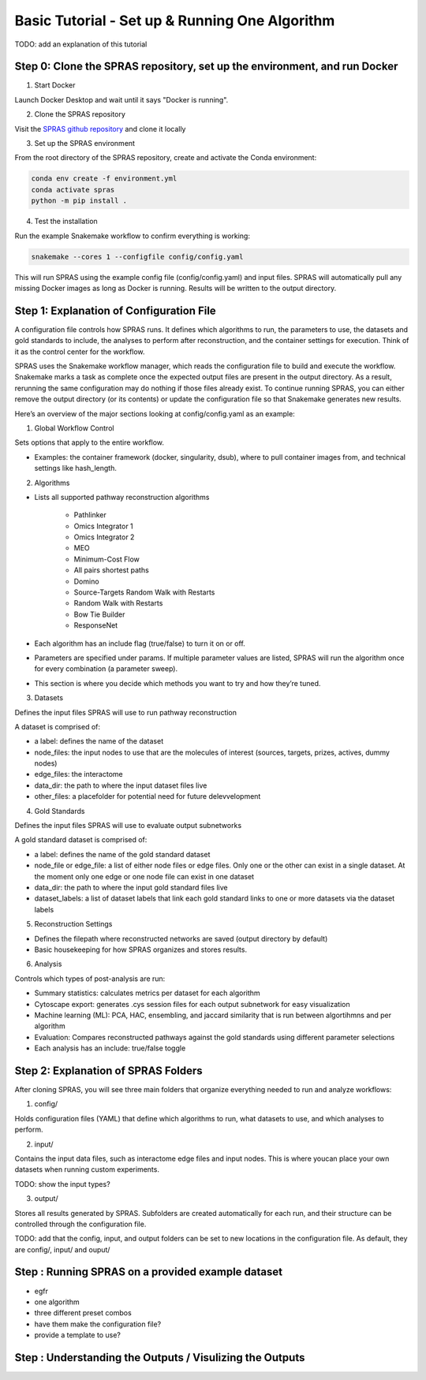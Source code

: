 Basic Tutorial - Set up & Running One Algorithm
=================================================

TODO: add an explanation of this tutorial

Step 0: Clone the SPRAS repository, set up the environment, and run Docker
--------------------------------------------------------------------------

1. Start Docker

Launch Docker Desktop and wait until it says "Docker is running".

2. Clone the SPRAS repository

Visit the `SPRAS github repository <https://github.com/Reed-CompBio/spras>`__ and clone it locally

3. 	Set up the SPRAS environment

From the root directory of the SPRAS repository, create and activate the Conda environment:

.. code:: bash

    conda env create -f environment.yml
    conda activate spras
    python -m pip install .

4. Test the installation

Run the example Snakemake workflow to confirm everything is working:

.. code:: bash

    snakemake --cores 1 --configfile config/config.yaml

This will run SPRAS using the example config file (config/config.yaml) and input files. 
SPRAS will automatically pull any missing Docker images as long as Docker is running.
Results will be written to the output directory.

Step 1: Explanation of Configuration File
------------------------------------------

A configuration file controls how SPRAS runs.  It defines which algorithms to run, the parameters to use, the datasets and gold standards to include, the analyses to perform after reconstruction, and the container settings for execution. Think of it as the control center for the workflow.

SPRAS uses the Snakemake workflow manager, which reads the configuration file to build and execute the workflow. Snakemake marks a task as complete once the expected output files are present in the output directory. As a result, rerunning the same configuration may do nothing if those files already exist. To continue running SPRAS, you can either remove the output directory (or its contents) or update the configuration file so that Snakemake generates new results.

Here’s an overview of the major sections looking at config/config.yaml as an example:

1. Global Workflow Control

Sets options that apply to the entire workflow.

- Examples: the container framework (docker, singularity, dsub), where to pull container images from, and technical settings like hash_length.

2. Algorithms

- Lists all supported pathway reconstruction algorithms

    - Pathlinker
    - Omics Integrator 1
    - Omics Integrator 2
    - MEO
    - Minimum-Cost Flow
    - All pairs shortest paths
    - Domino
    - Source-Targets Random Walk with Restarts
    - Random Walk with Restarts
    - Bow Tie Builder
    - ResponseNet 

- Each algorithm has an include flag (true/false) to turn it on or off.
- Parameters are specified under params. If multiple parameter values are listed, SPRAS will run the algorithm once for every combination (a parameter sweep).
- This section is where you decide which methods you want to try and how they’re tuned.

3. Datasets

Defines the input files SPRAS will use to run pathway reconstruction

A dataset is comprised of: 

- a label: defines the name of the dataset
- node_files: the input nodes to use that are the molecules of interest (sources, targets, prizes, actives, dummy nodes)
- edge_files: the interactome
- data_dir: the path to where the input dataset files live
- other_files: a placefolder for potential need for future delevvelopment

4. Gold Standards

Defines the input files SPRAS will use to evaluate output subnetworks

A gold standard dataset is comprised of: 

- a label: defines the name of the gold standard dataset
- node_file or edge_file: a list of either node files or edge files. Only one or the other can exist in a single dataset. At the moment only one edge or one node file can exist in one dataset
- data_dir: the path to where the input gold standard files live
- dataset_labels: a list of dataset labels that link each gold standard links to one or more datasets via the dataset labels

5. Reconstruction Settings

- Defines the filepath where reconstructed networks are saved (output directory by default)
- Basic housekeeping for how SPRAS organizes and stores results.

6. Analysis

Controls which types of post-analysis are run:

- Summary statistics: calculates metrics per dataset for each algorithm
- Cytoscape export: generates .cys session files for each output subnetwork for easy visualization
- Machine learning (ML): PCA, HAC, ensembling, and jaccard similarity that is run between algortihmns and per algorithm
- Evaluation: Compares reconstructed pathways against the gold standards using different parameter selections
- Each analysis has an include: true/false toggle

Step 2: Explanation of SPRAS Folders
-------------------------------------

After cloning SPRAS, you will see three main folders that organize everything needed to run and analyze workflows:

1. config/

Holds configuration files (YAML) that define which algorithms to run, what datasets to use, and which analyses to perform.

2. input/

Contains the input data files, such as interactome edge files and input nodes. This is where youcan place your own datasets when running custom experiments.

TODO: show the input types?

3. output/

Stores all results generated by SPRAS. Subfolders are created automatically for each run, and their structure can be controlled through the configuration file.

TODO: add that the config, input, and output folders can be set to new locations in the configuration file. As default, they are config/, input/ and ouput/

Step : Running SPRAS on a provided example dataset 
---------------------------------------------------

- egfr 
- one algorithm
- three different preset combos
- have them make the configuration file?
- provide a template to use?


Step : Understanding the Outputs / Visulizing the Outputs
-----------------------------------------------------------